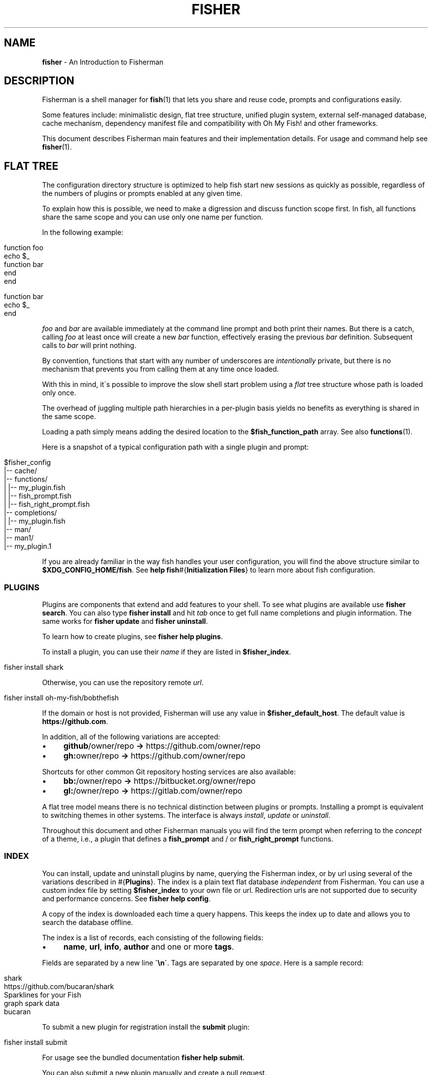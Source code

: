 .\" generated with Ronn/v0.7.3
.\" http://github.com/rtomayko/ronn/tree/0.7.3
.
.TH "FISHER" "7" "January 2016" "" "fisherman"
.
.SH "NAME"
\fBfisher\fR \- An Introduction to Fisherman
.
.SH "DESCRIPTION"
Fisherman is a shell manager for \fBfish\fR(1) that lets you share and reuse code, prompts and configurations easily\.
.
.P
Some features include: minimalistic design, flat tree structure, unified plugin system, external self\-managed database, cache mechanism, dependency manifest file and compatibility with Oh My Fish! and other frameworks\.
.
.P
This document describes Fisherman main features and their implementation details\. For usage and command help see \fBfisher\fR(1)\.
.
.SH "FLAT TREE"
The configuration directory structure is optimized to help fish start new sessions as quickly as possible, regardless of the numbers of plugins or prompts enabled at any given time\.
.
.P
To explain how this is possible, we need to make a digression and discuss function scope first\. In fish, all functions share the same scope and you can use only one name per function\.
.
.P
In the following example:
.
.IP "" 4
.
.nf

function foo
    echo $_
    function bar
    end
end

function bar
    echo $_
end
.
.fi
.
.IP "" 0
.
.P
\fIfoo\fR and \fIbar\fR are available immediately at the command line prompt and both print their names\. But there is a catch, calling \fIfoo\fR at least once will create a new \fIbar\fR function, effectively erasing the previous \fIbar\fR definition\. Subsequent calls to \fIbar\fR will print nothing\.
.
.P
By convention, functions that start with any number of underscores are \fIintentionally\fR private, but there is no mechanism that prevents you from calling them at any time once loaded\.
.
.P
With this in mind, it\'s possible to improve the slow shell start problem using a \fIflat\fR tree structure whose path is loaded only once\.
.
.P
The overhead of juggling multiple path hierarchies in a per\-plugin basis yields no benefits as everything is shared in the same scope\.
.
.P
Loading a path simply means adding the desired location to the \fB$fish_function_path\fR array\. See also \fBfunctions\fR(1)\.
.
.P
Here is a snapshot of a typical configuration path with a single plugin and prompt:
.
.IP "" 4
.
.nf

$fisher_config
|\-\- cache/
|\-\- functions/
|   |\-\- my_plugin\.fish
|   |\-\- fish_prompt\.fish
|   |\-\- fish_right_prompt\.fish
|\-\- completions/
|   |\-\- my_plugin\.fish
|\-\- man/
    |\-\- man1/
        |\-\- my_plugin\.1
.
.fi
.
.IP "" 0
.
.P
If you are already familiar in the way fish handles your user configuration, you will find the above structure similar to \fB$XDG_CONFIG_HOME/fish\fR\. See \fBhelp fish\fR#{\fBInitialization Files\fR} to learn more about fish configuration\.
.
.SS "PLUGINS"
Plugins are components that extend and add features to your shell\. To see what plugins are available use \fBfisher search\fR\. You can also type \fBfisher install\fR and hit \fItab\fR once to get full name completions and plugin information\. The same works for \fBfisher update\fR and \fBfisher uninstall\fR\.
.
.P
To learn how to create plugins, see \fBfisher help plugins\fR\.
.
.P
To install a plugin, you can use their \fIname\fR if they are listed in \fB$fisher_index\fR\.
.
.IP "" 4
.
.nf

fisher install shark
.
.fi
.
.IP "" 0
.
.P
Otherwise, you can use the repository remote \fIurl\fR\.
.
.IP "" 4
.
.nf

fisher install oh\-my\-fish/bobthefish
.
.fi
.
.IP "" 0
.
.P
If the domain or host is not provided, Fisherman will use any value in \fB$fisher_default_host\fR\. The default value is \fBhttps://github\.com\fR\.
.
.P
In addition, all of the following variations are accepted:
.
.IP "\(bu" 4
\fBgithub\fR/owner/repo \fB\->\fR https://github\.com/owner/repo
.
.br

.
.IP "\(bu" 4
\fBgh:\fRowner/repo \fB\->\fR https://github\.com/owner/repo
.
.br

.
.IP "" 0
.
.P
Shortcuts for other common Git repository hosting services are also available:
.
.IP "\(bu" 4
\fBbb:\fR/owner/repo \fB\->\fR https://bitbucket\.org/owner/repo
.
.br

.
.IP "\(bu" 4
\fBgl:\fR/owner/repo \fB\->\fR https://gitlab\.com/owner/repo
.
.br

.
.IP "" 0
.
.P
A flat tree model means there is no technical distinction between plugins or prompts\. Installing a prompt is equivalent to switching themes in other systems\. The interface is always \fIinstall\fR, \fIupdate\fR or \fIuninstall\fR\.
.
.P
Throughout this document and other Fisherman manuals you will find the term prompt when referring to the \fIconcept\fR of a theme, i\.e\., a plugin that defines a \fBfish_prompt\fR and / or \fBfish_right_prompt\fR functions\.
.
.SS "INDEX"
You can install, update and uninstall plugins by name, querying the Fisherman index, or by url using several of the variations described in #{\fBPlugins\fR}\. The index is a plain text flat database \fIindependent\fR from Fisherman\. You can use a custom index file by setting \fB$fisher_index\fR to your own file or url\. Redirection urls are not supported due to security and performance concerns\. See \fBfisher help config\fR\.
.
.P
A copy of the index is downloaded each time a query happens\. This keeps the index up to date and allows you to search the database offline\.
.
.P
The index is a list of records, each consisting of the following fields:
.
.IP "\(bu" 4
\fBname\fR, \fBurl\fR, \fBinfo\fR, \fBauthor\fR and one or more \fBtags\fR\.
.
.IP "" 0
.
.P
Fields are separated by a new line \fB\'\en\'\fR\. Tags are separated by one \fIspace\fR\. Here is a sample record:
.
.IP "" 4
.
.nf

shark
https://github\.com/bucaran/shark
Sparklines for your Fish
graph spark data
bucaran
.
.fi
.
.IP "" 0
.
.P
To submit a new plugin for registration install the \fBsubmit\fR plugin:
.
.IP "" 4
.
.nf

fisher install submit
.
.fi
.
.IP "" 0
.
.P
For usage see the bundled documentation \fBfisher help submit\fR\.
.
.P
You can also submit a new plugin manually and create a pull request\.
.
.IP "" 4
.
.nf

git clone https://github\.com/fisherman/fisher\-index
cd index
echo "$name\en$url\en$info\en$author\en$tags\en\en" >> index
git push origin master
open http://github\.com
.
.fi
.
.IP "" 0
.
.P
Now you can create a new pull request in the upstream repository\.
.
.SS "CACHE"
Downloaded plugins are tracked as Git repositories under \fB$fisher_cache\fR\. See \fBfisher help config\fR to find out about other Fisherman configuration variables\.
.
.P
When you install or uninstall a plugin, Fisherman downloads the repository to the cache and copies only the relevant files from the cache to the loaded function and / or completion path\. In addition, man pages are added to the corresponding man directory and if a Makefile is detected, the command \fBmake\fR is run\.
.
.P
The cache also provides a location for a local copy of the Index\.
.
.SS "FISHFILES"
Dependency manifest file, or fishfiles for short, let you share plugin configurations across multiple installations, allow plugins to declare dependencies, and prevent information loss in case of system failure\. See \fBfisher help fishfile\fR\.
.
.P
Here is an example fishfile inside \fB$fisher_config\fR:
.
.IP "" 4
.
.nf

# my plugins
gitio
fishtape

# my links
github/bucaran/shark
.
.fi
.
.IP "" 0
.
.P
The fishfile updates as you install / uninstall plugins\. See also \fBfisher help install\fR or \fBfisher help uninstall\fR\.
.
.P
Plugins may list any number of dependencies to other plugins in a fishfile at the root of each project\. By default, when Fisherman installs a plugin, it will also fetch and install its dependencies\. If a dependency is already installed, it will not be updated as this could potentially break other plugins using an older version\. For the same reasons, uninstalling a plugin does not remove its dependencies\. See \fBfisher help update\fR\.
.
.SS "CONFIGURATION"
Fisherman allows a high level of configuration using \fB$fisher_*\fR variables\. You can customize the home and configuration directories, debug log file, cache location, index source url, command aliases, etc\. See \fBfisher help config\fR\.
.
.P
You can also extend Fisherman by adding new commands and ship them as plugins as well\. Fisherman automatically adds completions to \fIcommands\fR based in the function \fIdescription\fR and usage help if provided\. See \fBfisher help help\fR and \fBfisher help commands\fR\.
.
.P
To add completions to standalone utility plugins, use \fBcomplete\fR(1)\.
.
.SS "CLI"
If you are already familiar with other UNIX tools, you\'ll find Fisherman commands behave intuitively\.
.
.P
Most commands read the standard input by default when no options are given and produce easy to parse output, making Fisherman commands ideal for plumbing and building upon each other\.
.
.P
Fisherman also ships with a CLI options parser and a background job wait spinner that you can use to implement your own commands CLI\. See \fBgetopts\fR(1) and \fBwait\fR(1)\.
.
.SH "COMPATIBILITY"
Fisherman supports Oh My Fish! (Wahoo) themes and plugins by default, but some features are turned off due to performance considerations\.
.
.P
Oh My Fish! evaluates every \fI\.fish\fR file inside the root directory of every plugin during initialization\. This is necessary in order to register any existing \fBinit\fR events and invoke them using fish \fBemit\fR(1)\.
.
.P
Since it is not possible to determine whether a file defines an initialization event without evaluating its contents first, Oh My Fish! sources all \fI\.fish\fR files and then emits events for each plugin\.
.
.P
Not all plugins opt in the initialization mechanism, therefore support for this behavior is turned off by default\. If you would like Fisherman to behave like Oh My Fish! at the start of each session, install the \fBomf\fR compatibility plugin\.
.
.IP "" 4
.
.nf

fisher install omf
.
.fi
.
.IP "" 0
.
.P
This plugin also adds definitions for some of Oh My Fish! Core Library functions\.
.
.SH "SEE ALSO"
\fBfisher\fR(1)
.
.br
\fBfisher help\fR
.
.br
\fBfisher help config\fR
.
.br
\fBfisher help plugins\fR
.
.br
\fBfisher help commands\fR
.
.br
\fBwait\fR(1)
.
.br
\fBgetopts\fR(1)
.
.br

